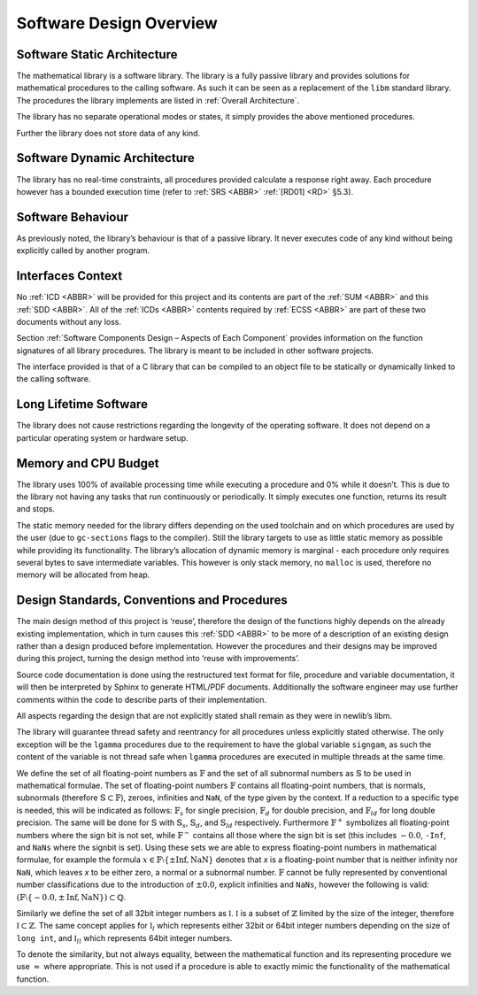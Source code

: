 Software Design Overview
========================

Software Static Architecture
----------------------------

.. raw:: html

   <!--
   a. The SDD shall describe the architecture of the software item, as well as the main relationship with the major components identified.
   b. The SDD shall also describe any system state or mode in which the software operates.
   c. The SDD shall describe the separated mission and configuration data.
       NOTE: Data can be classified in the following categories:
           * data resulting from the mission analysis and which thus vary from one mission to another;
           * reference data which are specific to a family of software product;
           * reference data which never change;
           * data depending only on the specific mission requirements (e.g. calibration of sensors);
           * data required for the software operation which only vary the higher level system design (in which is embedded the software) is changed;
   -->

The mathematical library is a software library. The library is a fully passive library and provides solutions for mathematical procedures to the calling software. As such it can be seen as a replacement of the
``libm`` standard library. The procedures the library implements are listed in :ref:`Overall Architecture`.

The library has no separate operational modes or states, it simply provides the above mentioned procedures.

Further the library does not store data of any kind.

Software Dynamic Architecture
-----------------------------

.. raw:: html

   <!--
   a. The SDD shall describe the design choices to cope with the real time constraints (e.g. selection and description of the computational model).
   -->

The library has no real-time constraints, all procedures provided calculate a response right away. Each procedure however has a bounded execution time (refer to :ref:`SRS <ABBR>` :ref:`[RD01] <RD>` §5.3).

Software Behaviour
------------------

As previously noted, the library’s behaviour is that of a passive library. It never executes code of any kind without being explicitly called by another program.

Interfaces Context
------------------

.. raw:: html

   <!--
   a. The SDD shall identify all the external interfaces or refer to the ICD.
   b. The description in <4.4>a. should be based on system block diagram or context diagram to illustrate the relationship between this system and other systems.
   -->

No :ref:`ICD <ABBR>` will be provided for this project and its contents are part of the :ref:`SUM <ABBR>` and this :ref:`SDD <ABBR>`. All of the :ref:`ICDs <ABBR>` contents required by :ref:`ECSS <ABBR>` are part of these two documents without any loss.

Section :ref:`Software Components Design – Aspects of Each Component` provides information on the function signatures of all library procedures. The library is meant to be included in other software projects.

The interface provided is that of a C library that can be compiled to an object file to be statically or dynamically linked to the calling software.

Long Lifetime Software
----------------------

.. raw:: html

   <!--
   a. The SDD shall describe the design choices to cope with the long planned lifetime of the software, in particular minimum dependency on the operating system and the hardware to improve portability.
   -->

The library does not cause restrictions regarding the longevity of the operating software. It does not depend on a particular operating system or hardware setup.

Memory and CPU Budget
---------------------

.. raw:: html

   <!--
   a. The SDD shall document and summarize the allocation of memory and processing time to the software components.
   -->

The library uses 100% of available processing time while executing a procedure and 0% while it doesn’t. This is due to the library not having any tasks that run continuously or periodically. It simply executes one function, returns its result and stops.

The static memory needed for the library differs depending on the used toolchain and on which procedures are used by the user (due to ``gc-sections`` flags to the compiler). Still the library targets to use
as little static memory as possible while providing its functionality. The library’s allocation of dynamic memory is marginal - each procedure only requires several bytes to save intermediate variables. This however
is only stack memory, no ``malloc`` is used, therefore no memory will be allocated from heap.

Design Standards, Conventions and Procedures
--------------------------------------------

.. raw:: html

   <!--
   a. The SDD shall summarize (or reference in the SDP) the software methods adopted for the architectural and the detailed design.
       NOTE: A design method offers often the following characteristics:
           * decomposition of the software architecture in design objects having integral parts that communicate with each other and with the outside environment
           * explicit recognition of typical activities of real‐time systems (i.e. cyclic and sporadic threads, protected resources)
           * integration of appropriate scheduling paradigms with the design process
           * explicit definition of the application timing requirements for each activity
           * static verification of processor allocation, schedulability and timing analysis
           * consistent code generation
   b. The following information shall be summarized:
       1. software architectural design method;
       2. software detailed design method;
       3. code documentation standards;
       4. naming conventions;
       5. programming standards;
       6. intended list of reuse components
       7. main design trade‐off.
   -->

The main design method of this project is ‘reuse’, therefore the design of the functions highly depends on the already existing implementation, which in turn causes this :ref:`SDD <ABBR>` to be more of a description of an existing design rather than a design produced before implementation. However the procedures and their designs may be improved during this project, turning the design method into ‘reuse with improvements’.

Source code documentation is done using the restructured text format for file, procedure and variable documentation, it will then be interpreted by Sphinx to generate HTML/PDF documents. Additionally the software engineer may use further comments within the code to describe parts of their implementation.

All aspects regarding the design that are not explicitly stated shall remain as they were in newlib’s libm.

The library will guarantee thread safety and reentrancy for all procedures unless explicitly stated otherwise. The only exception will be the ``lgamma`` procedures due to the requirement to have the global variable ``signgam``, as such the content of the variable is not thread safe when ``lgamma`` procedures are executed in multiple threads at the same time.

We define the set of all floating-point numbers as :math:`\mathbb{F}` and the set of all subnormal numbers as :math:`\mathbb{S}` to be used in mathematical formulae. The set of floating-point numbers :math:`\mathbb{F}` contains all floating-point numbers, that is normals, subnormals (therefore :math:`\mathbb{S} \subset \mathbb{F}`), zeroes, infinities and ``NaN``, of the type given by the context. If a reduction to a specific type is needed, this will be indicated as follows: :math:`\mathbb{F}_s` for single precision, :math:`\mathbb{F}_d` for double precision, and :math:`\mathbb{F}_{ld}` for long double precision. The same will be done for :math:`\mathbb{S}` with :math:`\mathbb{S}_s`, :math:`\mathbb{S}_d`, and :math:`\mathbb{S}_{ld}` respectively. Furthermore :math:`\mathbb{F}^{+}` symbolizes all floating-point numbers where the sign bit is not set, while :math:`\mathbb{F}^{-}` contains all those where the sign bit is set (this includes :math:`-0.0`, ``-Inf``, and ``NaNs`` where the signbit is set). Using these sets we are able to express floating-point numbers in mathematical formulae, for example the formula :math:`x \in \mathbb{F} \setminus \left \{ \pm \text{Inf}, \text{NaN} \right \}` denotes that `x` is a floating-point number that is neither infinity nor ``NaN``, which leaves `x` to be either zero, a normal or a subnormal number. :math:`\mathbb{F}` cannot be fully represented by conventional number classifications due to the introduction of :math:`\pm 0.0`, explicit infinities and ``NaNs``, however the following is valid: :math:`(\mathbb{F} \setminus \left \{ -0.0, \pm \text{Inf}, \text{NaN} \right \}) \subset \mathbb{Q}`.

Similarly we define the set of all 32bit integer numbers as :math:`\mathbb{I}`. :math:`\mathbb{I}` is a subset of :math:`\mathbb{Z}` limited by the size of the integer, therefore :math:`\mathbb{I} \subset \mathbb{Z}`. The same concept applies for :math:`\mathbb{I}_{l}` which represents either 32bit or 64bit integer numbers depending on the size of ``long int``, and :math:`\mathbb{I}_{ll}` which represents 64bit integer numbers.

To denote the similarity, but not always equality, between the mathematical function and its representing procedure we use :math:`\approx` where appropriate. This is not used if a procedure is able to exactly mimic the functionality of the mathematical function.
